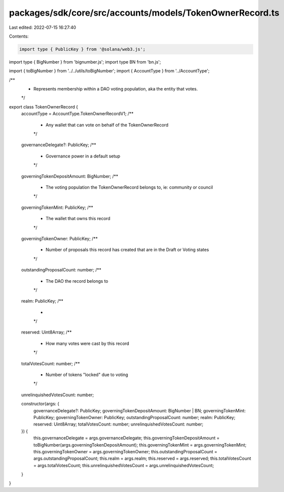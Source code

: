 packages/sdk/core/src/accounts/models/TokenOwnerRecord.ts
=========================================================

Last edited: 2022-07-15 16:27:40

Contents:

.. code-block:: ts

    import type { PublicKey } from '@solana/web3.js';
import type { BigNumber } from 'bignumber.js';
import type BN from 'bn.js';

import { toBigNumber } from '../../utils/toBigNumber';
import { AccountType } from '../AccountType';

/**
 * Represents membership within a DAO voting population, aka the entity that votes.
 */
export class TokenOwnerRecord {
  accountType = AccountType.TokenOwnerRecordV1;
  /**
   * Any wallet that can vote on behalf of the TokenOwnerRecord
   */
  governanceDelegate?: PublicKey;
  /**
   * Governance power in a default setup
   */
  governingTokenDepositAmount: BigNumber;
  /**
   * The voting population the TokenOwnerRecord belongs to, ie: community or council
   */
  governingTokenMint: PublicKey;
  /**
   * The wallet that owns this record
   */
  governingTokenOwner: PublicKey;
  /**
   * Number of proposals this record has created that are in the Draft or Voting states
   */
  outstandingProposalCount: number;
  /**
   * The DAO the record belongs to
   */
  realm: PublicKey;
  /**
   *
   */
  reserved: Uint8Array;
  /**
   * How many votes were cast by this record
   */
  totalVotesCount: number;
  /**
   * Number of tokens "locked" due to voting
   */
  unrelinquishedVotesCount: number;

  constructor(args: {
    governanceDelegate?: PublicKey;
    governingTokenDepositAmount: BigNumber | BN;
    governingTokenMint: PublicKey;
    governingTokenOwner: PublicKey;
    outstandingProposalCount: number;
    realm: PublicKey;
    reserved: Uint8Array;
    totalVotesCount: number;
    unrelinquishedVotesCount: number;
  }) {
    this.governanceDelegate = args.governanceDelegate;
    this.governingTokenDepositAmount = toBigNumber(args.governingTokenDepositAmount);
    this.governingTokenMint = args.governingTokenMint;
    this.governingTokenOwner = args.governingTokenOwner;
    this.outstandingProposalCount = args.outstandingProposalCount;
    this.realm = args.realm;
    this.reserved = args.reserved;
    this.totalVotesCount = args.totalVotesCount;
    this.unrelinquishedVotesCount = args.unrelinquishedVotesCount;
  }
}


